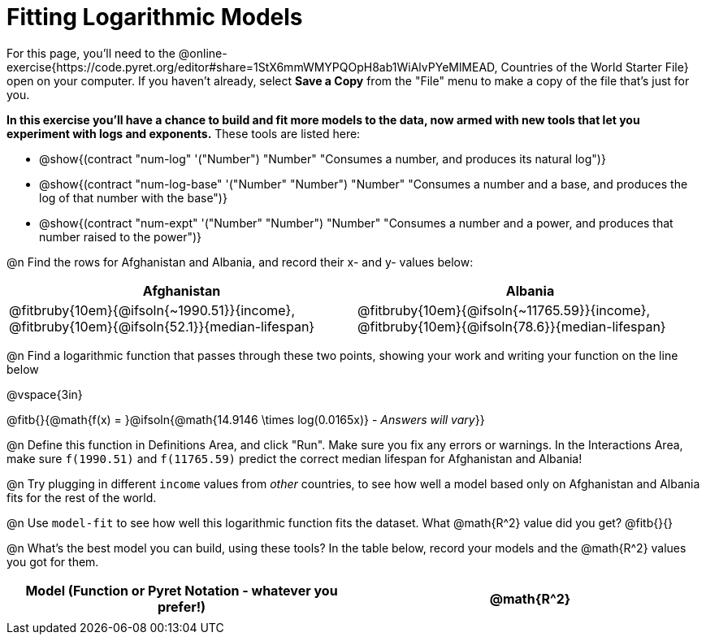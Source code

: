 = Fitting Logarithmic Models

For this page, you'll need to the  @online-exercise{https://code.pyret.org/editor#share=1StX6mmWMYPQOpH8ab1WiAlvPYeMlMEAD, Countries of the World Starter File} open on your computer. If you haven't already, select **Save a Copy** from the "File" menu to make a copy of the file that's just for you.

**In this exercise you'll have a chance to build and fit more models to the data, now armed with new tools that let you experiment with logs and exponents.** These tools are listed here:

- @show{(contract "num-log" '("Number") "Number" "Consumes a number, and produces its natural log")}
- @show{(contract "num-log-base" '("Number" "Number") "Number" "Consumes a number and a base, and produces the log of that number with the base")}
- @show{(contract "num-expt" '("Number" "Number") "Number" "Consumes a number and a power, and produces that number raised to the power")}

@n Find the rows for Afghanistan and Albania, and record their x- and y- values below:

[cols="^1a, ^1a", options="header"]
|===
| Afghanistan
| Albania
| @fitbruby{10em}{@ifsoln{~1990.51}}{income}, @fitbruby{10em}{@ifsoln{52.1}}{median-lifespan}
| @fitbruby{10em}{@ifsoln{~11765.59}}{income}, @fitbruby{10em}{@ifsoln{78.6}}{median-lifespan}
|===

@n Find a logarithmic function that passes through these two points, showing your work and writing your function on the line below

@vspace{3in}

@fitb{}{@math{f(x) = }@ifsoln{@math{14.9146 \times log(0.0165x)} - _Answers will vary_}}

@n Define this function in Definitions Area, and click "Run". Make sure you fix any errors or warnings. In the Interactions Area, make sure `f(1990.51)` and `f(11765.59)` predict the correct median lifespan for Afghanistan and Albania!

@n Try plugging in different `income` values from _other_ countries, to see how well a model based only on Afghanistan and Albania fits for the rest of the world.

@n Use `model-fit` to see how well this logarithmic function fits the dataset. What @math{R^2} value did you get? @fitb{}{}

@n What's the best model you can build, using these tools? In the table below, record your models and the @math{R^2} values you got for them.

[.FillVerticalSpace, cols="^1a, ^1a", options="header"]
|===
| Model (Function or Pyret Notation - whatever you prefer!)   | @math{R^2}
|                                                             |
|===

